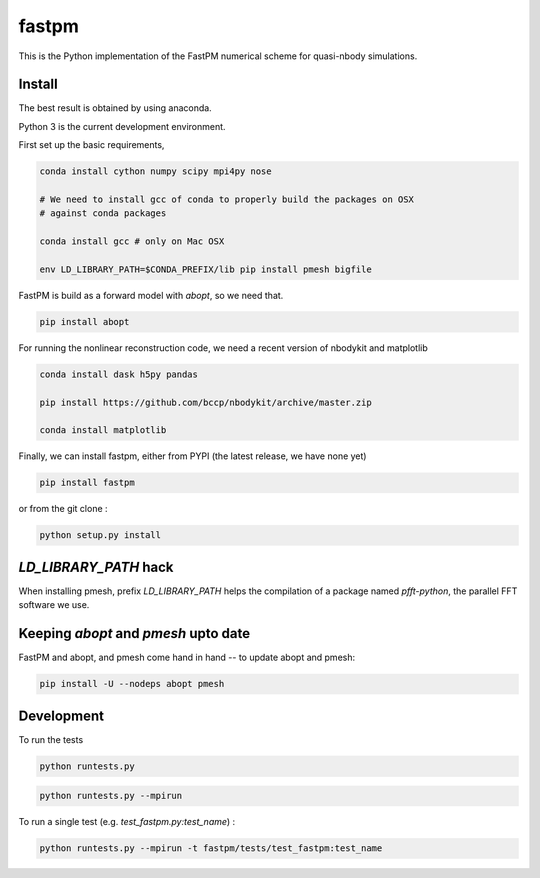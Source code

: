 fastpm
======

This is the Python implementation of the FastPM numerical scheme for quasi-nbody simulations.

Install
-------

The best result is obtained by using anaconda.

Python 3 is the current development environment.

First set up the basic requirements,

.. code::

    conda install cython numpy scipy mpi4py nose

    # We need to install gcc of conda to properly build the packages on OSX
    # against conda packages

    conda install gcc # only on Mac OSX

    env LD_LIBRARY_PATH=$CONDA_PREFIX/lib pip install pmesh bigfile

FastPM is build as a forward model with `abopt`, so we need that.

.. code::

    pip install abopt

For running the nonlinear reconstruction code,
we need a recent version of nbodykit and matplotlib

.. code::

    conda install dask h5py pandas

    pip install https://github.com/bccp/nbodykit/archive/master.zip

    conda install matplotlib


Finally, we can install fastpm, either from PYPI (the latest release, we have none yet)

.. code::

    pip install fastpm

or from the git clone :

.. code::

    python setup.py install


`LD_LIBRARY_PATH` hack
----------------------

When installing pmesh, prefix `LD_LIBRARY_PATH` helps
the compilation of a package named `pfft-python`, the parallel
FFT software we use.


Keeping `abopt` and `pmesh` upto date
-------------------------------------

FastPM and abopt, and pmesh come hand in hand -- to update abopt and pmesh:

.. code::

    pip install -U --nodeps abopt pmesh

Development
-----------

To run the tests

.. code::

    python runtests.py

.. code::

    python runtests.py --mpirun

To run a single test (e.g. `test_fastpm.py:test_name`) :

.. code::

    python runtests.py --mpirun -t fastpm/tests/test_fastpm:test_name



